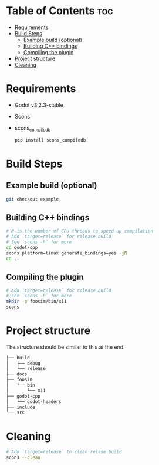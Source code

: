 * Table of Contents :toc:
- [[#requirements][Requirements]]
- [[#build-steps][Build Steps]]
  - [[#example-build-optional][Example build (optional)]]
  - [[#building-c-bindings][Building C++ bindings]]
  - [[#compiling-the-plugin][Compiling the plugin]]
- [[#project-structure][Project structure]]
- [[#cleaning][Cleaning]]

* Requirements
- Godot v3.2.3-stable
- Scons
- scons_compiledb
  #+begin_src sh :results output silent
pip install scons_compiledb
  #+end_src

* Build Steps
** Example build (optional)
#+begin_src sh :results output silent
git checkout example
#+end_src
** Building C++ bindings
#+begin_src sh :results output silent
# N is the number of CPU threads to speed up compilation
# Add `target=release` for release build
# See `scons -h` for more
cd godot-cpp
scons platform=linux generate_bindings=yes -jN
cd ..
#+end_src

** Compiling the plugin
#+begin_src sh :results output silent
# Add `target=release` for release build
# See `scons -h` for more
mkdir -p foosim/bin/x11
scons
#+end_src

* Project structure
The structure should be similar to this at the end.

#+begin_src sh
├── build
│   ├── debug
│   └── release
├── docs
├── foosim
│   └── bin
│       └── x11
├── godot-cpp
│   └── godot-headers
├── include
└── src

#+end_src
* Cleaning
#+begin_src sh :results output silent
# Add `target=release` to clean relase build
scons --clean
#+end_src
